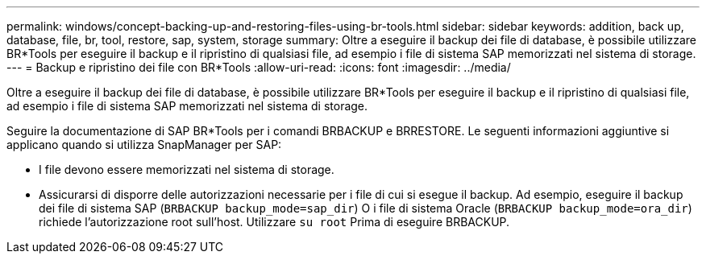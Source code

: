 ---
permalink: windows/concept-backing-up-and-restoring-files-using-br-tools.html 
sidebar: sidebar 
keywords: addition, back up, database, file, br, tool, restore, sap, system, storage 
summary: Oltre a eseguire il backup dei file di database, è possibile utilizzare BR*Tools per eseguire il backup e il ripristino di qualsiasi file, ad esempio i file di sistema SAP memorizzati nel sistema di storage. 
---
= Backup e ripristino dei file con BR*Tools
:allow-uri-read: 
:icons: font
:imagesdir: ../media/


[role="lead"]
Oltre a eseguire il backup dei file di database, è possibile utilizzare BR*Tools per eseguire il backup e il ripristino di qualsiasi file, ad esempio i file di sistema SAP memorizzati nel sistema di storage.

Seguire la documentazione di SAP BR*Tools per i comandi BRBACKUP e BRRESTORE. Le seguenti informazioni aggiuntive si applicano quando si utilizza SnapManager per SAP:

* I file devono essere memorizzati nel sistema di storage.
* Assicurarsi di disporre delle autorizzazioni necessarie per i file di cui si esegue il backup. Ad esempio, eseguire il backup dei file di sistema SAP (`BRBACKUP backup_mode=sap_dir`) O i file di sistema Oracle (`BRBACKUP backup_mode=ora_dir`) richiede l'autorizzazione root sull'host. Utilizzare `su root` Prima di eseguire BRBACKUP.

